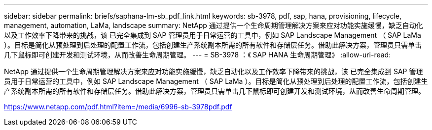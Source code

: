 ---
sidebar: sidebar 
permalink: briefs/saphana-lm-sb_pdf_link.html 
keywords: sb-3978, pdf, sap, hana, provisioning, lifecycle, management, automation, LaMa, landscape 
summary: NetApp 通过提供一个生命周期管理解决方案来应对功能实施缓慢，缺乏自动化以及工作效率下降带来的挑战，该 已完全集成到 SAP 管理员用于日常运营的工具中，例如 SAP Landscape Management （ SAP LaMa ）。目标是简化从预处理到后处理的配置工作流，包括创建生产系统副本所需的所有软件和存储层任务。借助此解决方案，管理员只需单击几下鼠标即可创建开发和测试环境，从而改善生命周期管理。 
---
= SB-3978 ：《 SAP HANA 生命周期管理》
:allow-uri-read: 


[role="lead"]
NetApp 通过提供一个生命周期管理解决方案来应对功能实施缓慢，缺乏自动化以及工作效率下降带来的挑战，该 已完全集成到 SAP 管理员用于日常运营的工具中，例如 SAP Landscape Management （ SAP LaMa ）。目标是简化从预处理到后处理的配置工作流，包括创建生产系统副本所需的所有软件和存储层任务。借助此解决方案，管理员只需单击几下鼠标即可创建开发和测试环境，从而改善生命周期管理。

link:https://www.netapp.com/pdf.html?item=/media/6996-sb-3978pdf.pdf["https://www.netapp.com/pdf.html?item=/media/6996-sb-3978pdf.pdf"]
